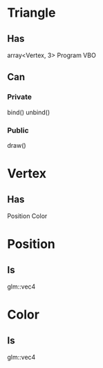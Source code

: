 * Triangle
** Has
   array<Vertex, 3>
   Program
   VBO
** Can
*** Private
    bind()
    unbind()
*** Public
    draw()

* Vertex
** Has
   Position
   Color

* Position
** Is
   glm::vec4

* Color
** Is
   glm::vec4


